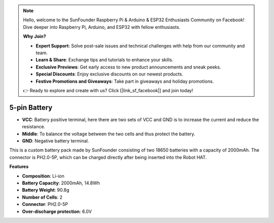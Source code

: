 .. note::

    Hello, welcome to the SunFounder Raspberry Pi & Arduino & ESP32 Enthusiasts Community on Facebook! Dive deeper into Raspberry Pi, Arduino, and ESP32 with fellow enthusiasts.

    **Why Join?**

    - **Expert Support**: Solve post-sale issues and technical challenges with help from our community and team.
    - **Learn & Share**: Exchange tips and tutorials to enhance your skills.
    - **Exclusive Previews**: Get early access to new product announcements and sneak peeks.
    - **Special Discounts**: Enjoy exclusive discounts on our newest products.
    - **Festive Promotions and Giveaways**: Take part in giveaways and holiday promotions.

    👉 Ready to explore and create with us? Click [|link_sf_facebook|] and join today!

5-pin Battery
=================

.. image:: img/2battery.jpg
    :width: 300
    :align: center

* **VCC**: Battery positive terminal, here there are two sets of VCC and GND is to increase the current and reduce the resistance.
* **Middle**: To balance the voltage between the two cells and thus protect the battery.
* **GND**: Negative battery terminal.

This is a custom battery pack made by SunFounder consisting of two 18650 batteries with a capacity of 2000mAh. The connector is PH2.0-5P, which can be charged directly after being inserted into the Robot HAT.

**Features**

* **Composition**: Li-ion
* **Battery Capacity**: 2000mAh, 14.8Wh
* **Battery Weight**: 90.8g
* **Number of Cells**: 2
* **Connector**: PH2.0-5P
* **Over-discharge protection**: 6.0V
